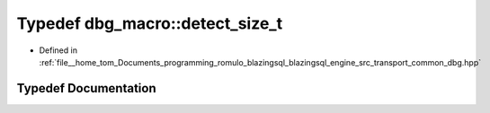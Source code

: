 .. _exhale_typedef_dbg_8hpp_1a7aa5f53d554fd9d654d9d16a7d7f7f05:

Typedef dbg_macro::detect_size_t
================================

- Defined in :ref:`file__home_tom_Documents_programming_romulo_blazingsql_blazingsql_engine_src_transport_common_dbg.hpp`


Typedef Documentation
---------------------


.. doxygentypedef:: dbg_macro::detect_size_t
